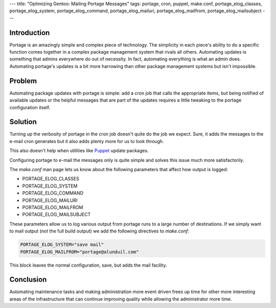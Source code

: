 ---
title: "Optimizing Gentoo: Mailing Portage Messages"
tags: portage, cron, puppet, make.conf, portage_elog_classes, portage_elog_system, portage_elog_command, portage_elog_mailuri, portage_elog_mailfrom, portage_elog_mailsubject
---

Introduction
------------

Portage is an amazingly simple and complex piece of technology.  The
simplicity in each piece's ability to do a specific function comes together in
a complex package management system that rivals all others.  Automating
updates is something that admins everywhere do out of necessity.  In fact,
automating everything is what an admin does.  Automating portage's updates is
a bit more harrowing than other package management systems but isn't
impossible.

Problem
-------

Automating package updates with portage is simple: add a cron job that calls
the appropriate items, but being notified of available updates or the helpful
messages that are part of the updates requires a little tweaking to the
portage configuration itself.

Solution
--------

Turning up the verbosity of portage in the cron job doesn't quite do the job
we expect.  Sure, it adds the messages to the e-mail cron generates but it
also adds plenty more for us to look through.

This also doesn't help when utilities like `Puppet <https://puppetlabs.com/>`_
update packages.

Configuring portage to e-mail the messages only is quite simple and solves
this issue much more satisfactorily.

The `make.conf` man page lets us know about the following parameters that
affect how output is logged:

* PORTAGE_ELOG_CLASSES
* PORTAGE_ELOG_SYSTEM
* PORTAGE_ELOG_COMMAND
* PORTAGE_ELOG_MAILURI
* PORTAGE_ELOG_MAILFROM
* PORTAGE_ELOG_MAILSUBJECT

These parameters allow us to log various output from portage runs to a large
number of destinations.  If we simply want to mail output (not the full build
output) we add the following directives to `make.conf`:

.. code-block:: bash

    PORTAGE_ELOG_SYSTEM="save mail"
    PORTAGE_ELOG_MAILFROM="portage@alunduil.com"

This block leaves the normal configuration, save, but adds the mail facility.

Conclusion
----------

Automating maintenance tasks and making administration more event driven frees
up time for other more interesting areas of the infrastructure that can
continue improving quality while allowing the administrator more time.

